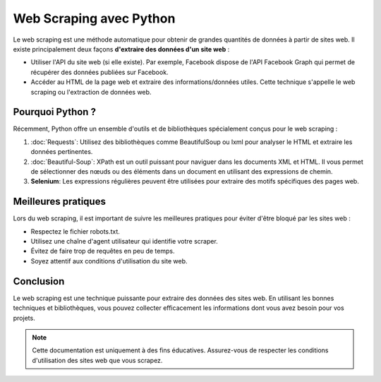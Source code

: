 
===============================
Web Scraping avec Python
===============================

Le web scraping est une méthode automatique pour obtenir de grandes quantités de données à partir de sites web.
Il existe principalement deux façons **d'extraire des données d'un site web** :

- Utiliser l'API du site web (si elle existe). Par exemple, Facebook dispose de l'API Facebook Graph qui permet de récupérer des données publiées sur Facebook.
- Accéder au HTML de la page web et extraire des informations/données utiles. Cette technique s'appelle le web scraping ou l'extraction de données web.

Pourquoi Python ?
---------------------
Récemment, Python offre un ensemble d'outils et de bibliothèques spécialement conçus pour le web scraping :

1. :doc:`Requests`: Utilisez des bibliothèques comme BeautifulSoup ou lxml pour analyser le HTML et extraire les données pertinentes.

   
2. :doc:`Beautiful-Soup`: XPath est un outil puissant pour naviguer dans les documents XML et HTML. Il vous permet de sélectionner des nœuds ou des éléments dans un document en utilisant des expressions de chemin.

3. **Selenium**: Les expressions régulières peuvent être utilisées pour extraire des motifs spécifiques des pages web.

Meilleures pratiques
---------------------

Lors du web scraping, il est important de suivre les meilleures pratiques pour éviter d'être bloqué par les sites web :

- Respectez le fichier robots.txt.
- Utilisez une chaîne d'agent utilisateur qui identifie votre scraper.
- Évitez de faire trop de requêtes en peu de temps.
- Soyez attentif aux conditions d'utilisation du site web.

Conclusion
----------

Le web scraping est une technique puissante pour extraire des données des sites web. En utilisant les bonnes techniques et bibliothèques, vous pouvez collecter efficacement les informations dont vous avez besoin pour vos projets.

.. note::
   Cette documentation est uniquement à des fins éducatives. Assurez-vous de respecter les conditions d'utilisation des sites web que vous scrapez.

